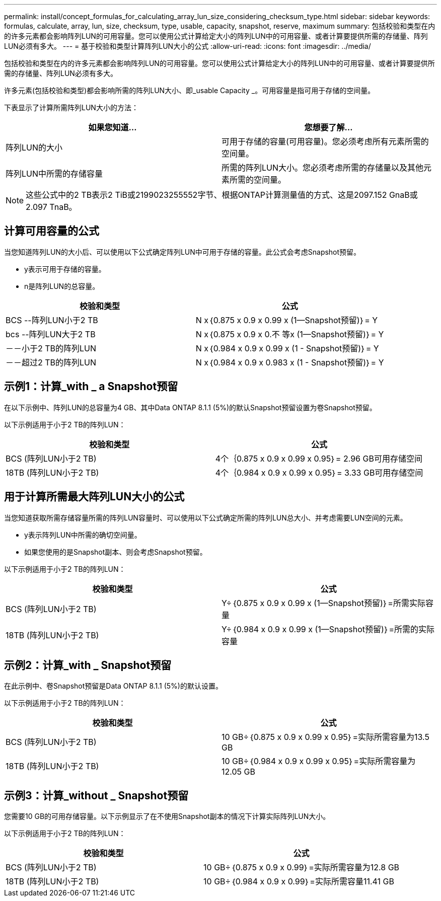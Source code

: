 ---
permalink: install/concept_formulas_for_calculating_array_lun_size_considering_checksum_type.html 
sidebar: sidebar 
keywords: formulas, calculate, array, lun, size, checksum, type, usable, capacity, snapshot, reserve, maximum 
summary: 包括校验和类型在内的许多元素都会影响阵列LUN的可用容量。您可以使用公式计算给定大小的阵列LUN中的可用容量、或者计算要提供所需的存储量、阵列LUN必须有多大。 
---
= 基于校验和类型计算阵列LUN大小的公式
:allow-uri-read: 
:icons: font
:imagesdir: ../media/


[role="lead"]
包括校验和类型在内的许多元素都会影响阵列LUN的可用容量。您可以使用公式计算给定大小的阵列LUN中的可用容量、或者计算要提供所需的存储量、阵列LUN必须有多大。

许多元素(包括校验和类型)都会影响所需的阵列LUN大小、即_usable Capacity _。可用容量是指可用于存储的空间量。

下表显示了计算所需阵列LUN大小的方法：

[cols="2*"]
|===
| 如果您知道... | 您想要了解... 


 a| 
阵列LUN的大小
 a| 
可用于存储的容量(可用容量)。您必须考虑所有元素所需的空间量。



 a| 
阵列LUN中所需的存储容量
 a| 
所需的阵列LUN大小。您必须考虑所需的存储量以及其他元素所需的空间量。

|===
[NOTE]
====
这些公式中的2 TB表示2 TiB或2199023255552字节、根据ONTAP计算测量值的方式、这是2097.152 GnaB或2.097 TnaB。

====


== 计算可用容量的公式

当您知道阵列LUN的大小后、可以使用以下公式确定阵列LUN中可用于存储的容量。此公式会考虑Snapshot预留。

* y表示可用于存储的容量。
* n是阵列LUN的总容量。


[cols="2*"]
|===
| 校验和类型 | 公式 


 a| 
BCS --阵列LUN小于2 TB
 a| 
N x｛0.875 x 0.9 x 0.99 x (1—Snapshot预留)｝= Y



 a| 
bcs --阵列LUN大于2 TB
 a| 
N x｛0.875 x 0.9 x 0.不 等x (1—Snapshot预留)｝= Y



 a| 
－－小于2 TB的阵列LUN
 a| 
N x｛0.984 x 0.9 x 0.99 x (1 - Snapshot预留)｝= Y



 a| 
－－超过2 TB的阵列LUN
 a| 
N x｛0.984 x 0.9 x 0.983 x (1 - Snapshot预留)｝= Y

|===


== 示例1：计算_with _ a Snapshot预留

在以下示例中、阵列LUN的总容量为4 GB、其中Data ONTAP 8.1.1 (5%)的默认Snapshot预留设置为卷Snapshot预留。

以下示例适用于小于2 TB的阵列LUN：

[cols="2*"]
|===
| 校验和类型 | 公式 


 a| 
BCS (阵列LUN小于2 TB)
 a| 
4个｛0.875 x 0.9 x 0.99 x 0.95｝= 2.96 GB可用存储空间



 a| 
18TB (阵列LUN小于2 TB)
 a| 
4个｛0.984 x 0.9 x 0.99 x 0.95｝= 3.33 GB可用存储空间

|===


== 用于计算所需最大阵列LUN大小的公式

当您知道获取所需存储容量所需的阵列LUN容量时、可以使用以下公式确定所需的阵列LUN总大小、并考虑需要LUN空间的元素。

* y表示阵列LUN中所需的确切空间量。
* 如果您使用的是Snapshot副本、则会考虑Snapshot预留。


以下示例适用于小于2 TB的阵列LUN：

[cols="2*"]
|===
| 校验和类型 | 公式 


 a| 
BCS (阵列LUN小于2 TB)
 a| 
Y÷｛0.875 x 0.9 x 0.99 x (1—Snapshot预留)｝=所需实际容量



 a| 
18TB (阵列LUN小于2 TB)
 a| 
Y÷｛0.984 x 0.9 x 0.99 x (1—Snapshot预留)｝=所需的实际容量

|===


== 示例2：计算_with _ Snapshot预留

在此示例中、卷Snapshot预留是Data ONTAP 8.1.1 (5%)的默认设置。

以下示例适用于小于2 TB的阵列LUN：

[cols="2*"]
|===
| 校验和类型 | 公式 


 a| 
BCS (阵列LUN小于2 TB)
 a| 
10 GB÷｛0.875 x 0.9 x 0.99 x 0.95｝=实际所需容量为13.5 GB



 a| 
18TB (阵列LUN小于2 TB)
 a| 
10 GB÷｛0.984 x 0.9 x 0.99 x 0.95｝=实际所需容量为12.05 GB

|===


== 示例3：计算_without _ Snapshot预留

您需要10 GB的可用存储容量。以下示例显示了在不使用Snapshot副本的情况下计算实际阵列LUN大小。

以下示例适用于小于2 TB的阵列LUN：

[cols="2*"]
|===
| 校验和类型 | 公式 


 a| 
BCS (阵列LUN小于2 TB)
 a| 
10 GB÷｛0.875 x 0.9 x 0.99｝=实际所需容量为12.8 GB



 a| 
18TB (阵列LUN小于2 TB)
 a| 
10 GB÷｛0.984 x 0.9 x 0.99｝=实际所需容量11.41 GB

|===